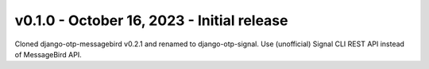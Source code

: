 v0.1.0 - October 16, 2023 - Initial release
-------------------------------------------

Cloned django-otp-messagebird v0.2.1 and renamed to django-otp-signal.
Use (unofficial) Signal CLI REST API instead of MessageBird API.

